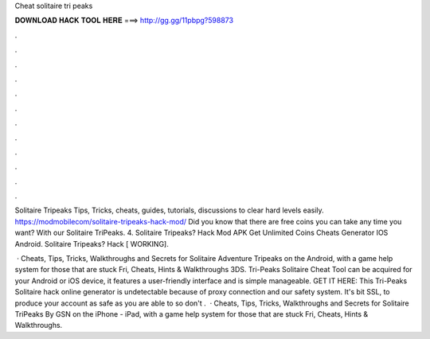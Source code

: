 Cheat solitaire tri peaks



𝐃𝐎𝐖𝐍𝐋𝐎𝐀𝐃 𝐇𝐀𝐂𝐊 𝐓𝐎𝐎𝐋 𝐇𝐄𝐑𝐄 ===> http://gg.gg/11pbpg?598873



.



.



.



.



.



.



.



.



.



.



.



.

Solitaire Tripeaks Tips, Tricks, cheats, guides, tutorials, discussions to clear hard levels easily. https://modmobilecom/solitaire-tripeaks-hack-mod/ Did you know that there are free coins you can take any time you want? With our Solitaire TriPeaks. 4. Solitaire Tripeaks? Hack Mod APK Get Unlimited Coins Cheats Generator IOS Android. Solitaire Tripeaks? Hack [ WORKING].

 · Cheats, Tips, Tricks, Walkthroughs and Secrets for Solitaire Adventure Tripeaks on the Android, with a game help system for those that are stuck Fri, Cheats, Hints & Walkthroughs 3DS. Tri-Peaks Solitaire Cheat Tool can be acquired for your Android or iOS device, it features a user-friendly interface and is simple manageable. GET IT HERE:  This Tri-Peaks Solitaire hack online generator is undetectable because of proxy connection and our safety system. It's bit SSL, to produce your account as safe as you are able to so don't .  · Cheats, Tips, Tricks, Walkthroughs and Secrets for Solitaire TriPeaks By GSN on the iPhone - iPad, with a game help system for those that are stuck Fri, Cheats, Hints & Walkthroughs.
